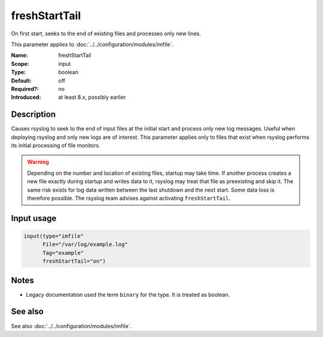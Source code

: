 .. _param-imfile-freshstarttail:
.. _imfile.parameter.input.freshstarttail:
.. _imfile.parameter.freshstarttail:

freshStartTail
==============

.. index::
   single: imfile; freshStartTail
   single: freshStartTail

.. summary-start

On first start, seeks to the end of existing files and processes only new lines.

.. summary-end

This parameter applies to :doc:`../../configuration/modules/imfile`.

:Name: freshStartTail
:Scope: input
:Type: boolean
:Default: off
:Required?: no
:Introduced: at least 8.x, possibly earlier

Description
-----------
Causes rsyslog to seek to the end of input files at the initial start and
process only new log messages. Useful when deploying rsyslog and only new
logs are of interest. This parameter applies only to files that exist when
rsyslog performs its initial processing of file monitors.

.. warning::

   Depending on the number and location of existing files, startup may take
   time. If another process creates a new file exactly during startup and
   writes data to it, rsyslog may treat that file as preexisting and skip
   it. The same risk exists for log data written between the last shutdown
   and the next start. Some data loss is therefore possible. The rsyslog
   team advises against activating ``freshStartTail``.

Input usage
-----------
.. _param-imfile-input-freshstarttail:
.. _imfile.parameter.input.freshstarttail-usage:

.. code-block:: rsyslog

   input(type="imfile"
         File="/var/log/example.log"
         Tag="example"
         freshStartTail="on")

Notes
-----
- Legacy documentation used the term ``binary`` for the type. It is treated as boolean.

See also
--------
See also :doc:`../../configuration/modules/imfile`.
